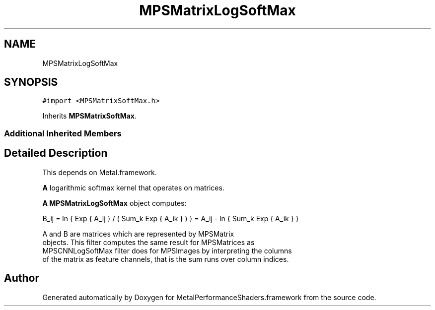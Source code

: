 .TH "MPSMatrixLogSoftMax" 3 "Thu Feb 8 2018" "Version MetalPerformanceShaders-100" "MetalPerformanceShaders.framework" \" -*- nroff -*-
.ad l
.nh
.SH NAME
MPSMatrixLogSoftMax
.SH SYNOPSIS
.br
.PP
.PP
\fC#import <MPSMatrixSoftMax\&.h>\fP
.PP
Inherits \fBMPSMatrixSoftMax\fP\&.
.SS "Additional Inherited Members"
.SH "Detailed Description"
.PP 
This depends on Metal\&.framework\&.
.PP
\fBA\fP logarithmic softmax kernel that operates on matrices\&.
.PP
\fBA\fP \fBMPSMatrixLogSoftMax\fP object computes: 
.PP
.nf
            B_ij = ln { Exp { A_ij } / ( Sum_k Exp { A_ik } ) } = A_ij - ln { Sum_k Exp { A_ik } }

        A and B are matrices which are represented by MPSMatrix
        objects. This filter computes the same result for MPSMatrices as
        MPSCNNLogSoftMax filter does for MPSImages by interpreting the columns
        of the matrix as feature channels, that is the sum runs over column indices.
.fi
.PP
 

.SH "Author"
.PP 
Generated automatically by Doxygen for MetalPerformanceShaders\&.framework from the source code\&.
